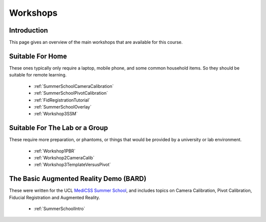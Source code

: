 .. _WorkshopsAndPracticals:

Workshops
=========

Introduction
------------

This page gives an overview of the main workshops that are
available for this course. 

Suitable For Home
-----------------

These ones typically only require a laptop, mobile phone, and some
common household items. So they should be suitable for remote learning.

  - :ref:`SummerSchoolCameraCalibration`
  - :ref:`SummerSchoolPivotCalibration`
  - :ref:`FidRegistrationTutorial`
  - :ref:`SummerSchoolOverlay`
  - :ref:`Workshop3SSM`


Suitable For The Lab or a Group
-------------------------------

These require more preparation, or phantoms, or things that would
be provided by a university or lab environment.

  - :ref:`Workshop1PBR`
  - :ref:`Workshop2CameraCalib`
  - :ref:`Workshop3TemplateVersusPivot`


The Basic Augmented Reality Demo (BARD)
---------------------------------------

These were written for the UCL `MediCSS Summer School <https://www.ucl.ac.uk/medical-image-computing/ucl-medical-image-computing-summer-school-medicss>`_,
and includes topics on Camera Calibration, Pivot Calibration, Fiducial Registration and Augmented Reality.

  - :ref:`SummerSchoolIntro`
